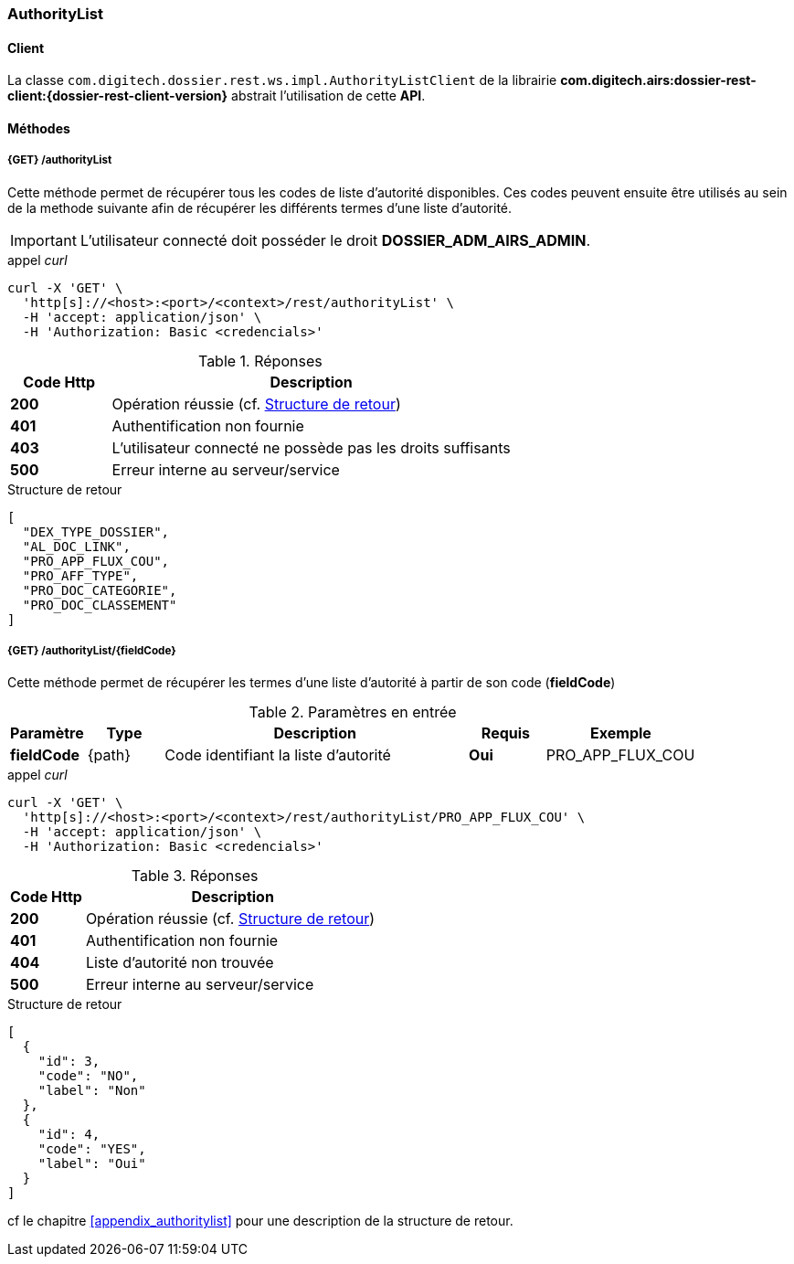 [[authority_list_rest]]
=== AuthorityList

==== Client

La classe `com.digitech.dossier.rest.ws.impl.AuthorityListClient` de la librairie *com.digitech.airs:dossier-rest-client:{dossier-rest-client-version}* abstrait
l'utilisation
de cette *API*.

==== Méthodes
===== {GET} /authorityList

Cette méthode permet de récupérer tous les codes de liste d'autorité disponibles. Ces codes peuvent ensuite être utilisés au sein de la methode suivante afin de
récupérer les différents termes d'une liste d'autorité.

[IMPORTANT]
====
L'utilisateur connecté doit posséder le droit *DOSSIER_ADM_AIRS_ADMIN*.
====

[source]
.appel _curl_
----
curl -X 'GET' \
  'http[s]://<host>:<port>/<context>/rest/authorityList' \
  -H 'accept: application/json' \
  -H 'Authorization: Basic <credencials>'
----

[cols="^1a,4a",options="header"]
.Réponses
|===
|Code Http|Description
|[lime]*200*|Opération réussie (cf. <<authoritylist_getcodejson_response>>)
|[red]*401*|Authentification non fournie
|[red]*403*|L'utilisateur connecté ne possède pas les droits suffisants
|[red]*500*|Erreur interne au serveur/service
|===

[[authoritylist_getcodejson_response]]
[source,json]
.Structure de retour
----
[
  "DEX_TYPE_DOSSIER",
  "AL_DOC_LINK",
  "PRO_APP_FLUX_COU",
  "PRO_AFF_TYPE",
  "PRO_DOC_CATEGORIE",
  "PRO_DOC_CLASSEMENT"
]
----

===== {GET} /authorityList/{fieldCode}

Cette méthode permet de récupérer les termes d'une liste d'autorité à partir de son code (*fieldCode*)

[cols="1a,1a,4a,1a,2a",options="header"]
.Paramètres en entrée
|===
|Paramètre|Type|Description|Requis|Exemple
|*fieldCode*|{path}|Code identifiant la liste d'autorité|[red]*Oui*|
PRO_APP_FLUX_COU
|===

[source]
.appel _curl_
----
curl -X 'GET' \
  'http[s]://<host>:<port>/<context>/rest/authorityList/PRO_APP_FLUX_COU' \
  -H 'accept: application/json' \
  -H 'Authorization: Basic <credencials>'
----

[cols="^1a,4a",options="header"]
.Réponses
|===
|Code Http|Description
^|[lime]*200*|Opération réussie (cf. <<authoritylist_gettermsjson_response>>)
^|[red]*401*|Authentification non fournie
^|[red]*404*|Liste d'autorité non trouvée
^|[red]*500*|Erreur interne au serveur/service
|===

[[authoritylist_gettermsjson_response]]
[source,json]
.Structure de retour
----
[
  {
    "id": 3,
    "code": "NO",
    "label": "Non"
  },
  {
    "id": 4,
    "code": "YES",
    "label": "Oui"
  }
]
----

cf le chapitre <<appendix_authoritylist>> pour une description de la structure de retour.
